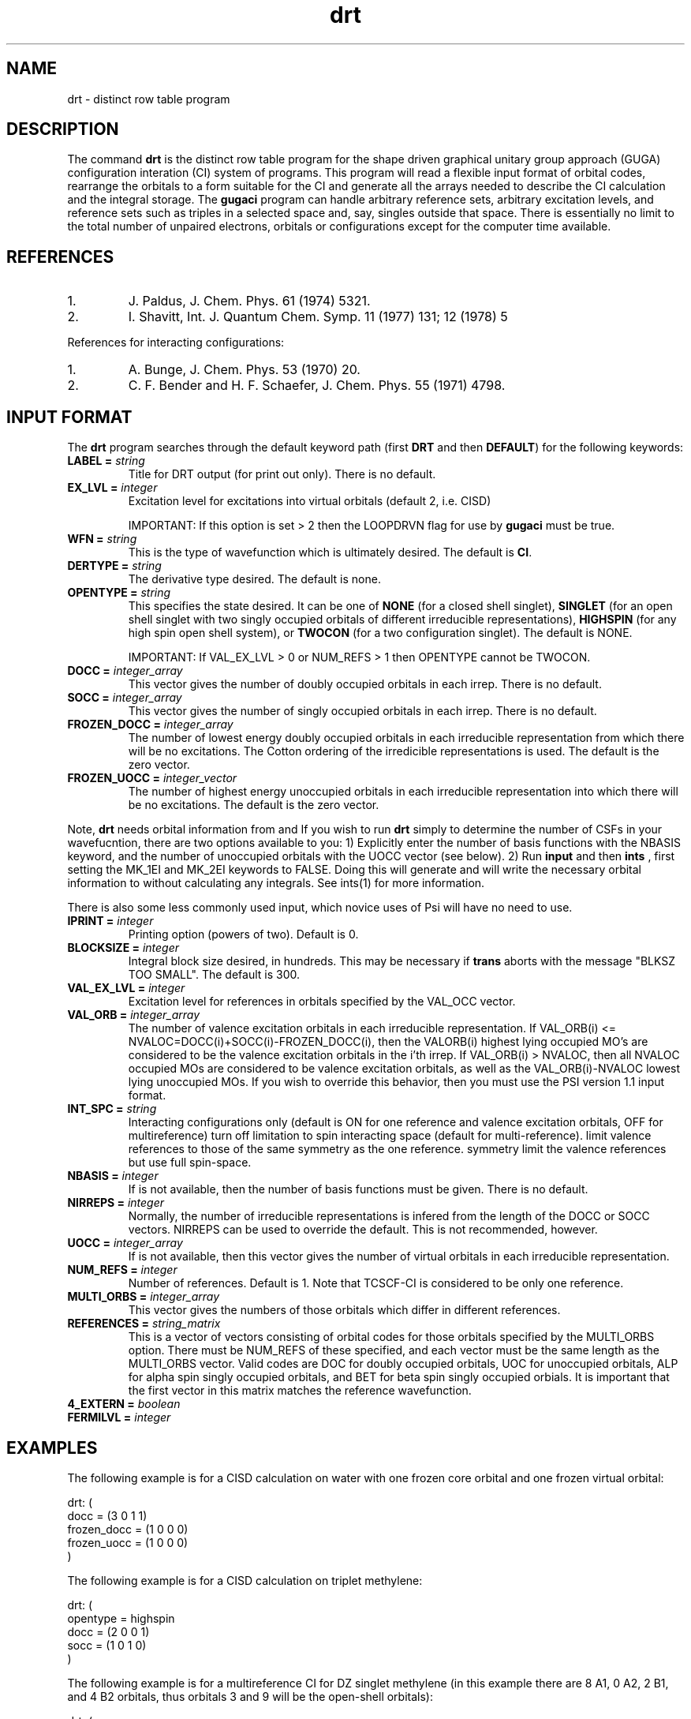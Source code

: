 .TH drt 1 "3 Febuary, 1995" "\*(]W" "\*(]D"
.SH NAME
drt \- distinct row table program

.SH DESCRIPTION
.LP
The command
.B drt
is the
distinct row table program for the shape driven
graphical unitary group approach (GUGA) configuration
interation (CI) system of programs.
This program will read a flexible input format of orbital codes,
rearrange the orbitals to a form suitable for the CI and generate
all the arrays needed to describe the CI calculation and the
integral storage.
The
.B gugaci
program can handle arbitrary reference sets, arbitrary
excitation levels, and reference sets such as triples in a selected
space and, say, singles outside that space.  There is essentially no
limit to the total number of unpaired electrons, orbitals or
configurations except for the computer time available.

.SH REFERENCES
.IP "1."
J. Paldus, J. Chem. Phys. 61 (1974) 5321.
.IP "2."
I. Shavitt, Int. J. Quantum Chem. Symp. 11 (1977) 131; 12 (1978) 5
.LP
References for interacting configurations:
.IP "1."
A. Bunge, J. Chem. Phys. 53 (1970) 20.
.IP "2."
C. F. Bender and H. F. Schaefer, J. Chem. Phys. 55 (1971) 4798.

.sL
.pN INPUT  
.pN FILE30
.pN FILE34
.eL "FILES REQUIRED"

.sL
.pN OUTPUT
.eL "FILES UPDATED"

.sL
.pN CHECK
.pN FILE6
.pN FILE58
.eL "FILES GENERATED"

.SH INPUT FORMAT
.LP
The
.B drt
program
searches through the default keyword path (first
.B DRT
and then
.BR DEFAULT )
for the following keywords:


.IP "\fBLABEL =\fP \fIstring\fP"
Title for DRT output (for print out only).  There is no default.

.IP "\fBEX_LVL =\fP \fIinteger\fP"
Excitation level for excitations into virtual
orbitals (default 2, i.e. CISD)
.IP
IMPORTANT: If this option is set > 2 then the LOOPDRVN flag for use by
.B gugaci
must be true.  

.IP "\fBWFN =\fP \fIstring\fP"
This is the type of wavefunction which is ultimately desired.
The default is
.BR CI .

.IP "\fBDERTYPE =\fP \fIstring\fP"
The derivative type desired.  The default is none.

.IP "\fBOPENTYPE =\fP \fIstring\fP"
This specifies the state desired.  It can be one of
.B NONE
(for a closed shell singlet),
.B SINGLET
(for an open shell singlet with two singly occupied orbitals of
different irreducible representations),
.B HIGHSPIN
(for any high spin open shell system), or
.B TWOCON
(for a two configuration singlet).
The default is NONE.
.IP 
IMPORTANT:  If VAL_EX_LVL > 0 or NUM_REFS > 1
then OPENTYPE cannot be TWOCON.

.IP "\fBDOCC =\fP \fIinteger_array\fP"
This vector gives the number of doubly occupied orbitals in each irrep.
There is no default.

.IP "\fBSOCC =\fP \fIinteger_array\fP"
This vector gives the number of singly occupied orbitals in each irrep.
There is no default.

.IP "\fBFROZEN_DOCC =\fP \fIinteger_array\fP"
The number of lowest energy doubly occupied orbitals in each irreducible
representation from which there will be no excitations.
The Cotton ordering of the irredicible representations is used.
The default is the zero vector.

.IP "\fBFROZEN_UOCC =\fP \fIinteger_vector\fP"
The number of highest energy unoccupied orbitals in each irreducible
representation into which there will be no excitations.
The default is the zero vector.

.LP
Note,
.B drt
needs orbital information from 
.pN FILE30
and
.pN FILE34 .
If you wish to run
.B drt
simply to determine the number of CSFs in your wavefucntion, there
are two options available to you:
1) Explicitly enter the number of basis functions with the NBASIS
keyword, and the number of unoccupied orbitals with the UOCC vector
(see below). 
2) Run
.B input
and then
.B ints
, first setting the MK_1EI and MK_2EI keywords to FALSE.  Doing this
will generate
.pN FILE30
and will write the necessary orbital information to 
.pN FILE34
without calculating any integrals. See ints(1) for more information.


.\" ---------------------------------------- Uncommonly used input here:
.LP
There is also some less commonly used input, which novice uses of Psi
will have no need to use.

.IP "\fBIPRINT =\fP \fIinteger\fP"
Printing option (powers of two).  Default is 0.
.  iV               "= 1"  "print DRT"
.  iV               "= 2"  "print external weight arrays"
.  iV               "= 4"  "print integral pointer arrays"
.  iV               "= 8"
.  iV               "= 16"
.  iV               "= 32"
.iL

.IP "\fBBLOCKSIZE =\fP \fIinteger\fP"
Integral block size desired, in hundreds.  This may be necessary if
.B trans
aborts with the message "BLKSZ TOO SMALL".
The default is 300.

.IP "\fBVAL_EX_LVL =\fP \fIinteger\fP"
Excitation level for references in orbitals
specified by the VAL_OCC vector.

.IP "\fBVAL_ORB =\fP \fIinteger_array\fP"
The number of valence excitation orbitals in each irreducible representation.
If VAL_ORB(i) <= NVALOC=DOCC(i)+SOCC(i)-FROZEN_DOCC(i), then the VALORB(i)
highest lying occupied MO's are considered to be the valence excitation 
orbitals in the i'th irrep.  If VAL_ORB(i) > NVALOC, then all NVALOC
occupied MOs are considered to be valence excitation orbitals, as well as
the VAL_ORB(i)-NVALOC lowest lying unoccupied MOs.  If you wish to override
this behavior, then you must use the PSI version 1.1 input format.

.IP "\fBINT_SPC =\fP \fIstring\fP"
Interacting configurations only (default is ON
for one reference and valence excitation orbitals, OFF for multireference)
.  iV               "= OFF"
turn off limitation to spin interacting
space (default for multi-reference).
.  iV               "= SYM"
limit valence references to those of
the same symmetry as the one reference.
.  iV               "= FULLSPIN"
symmetry limit the valence references but
use full spin-space.
.iL

.IP "\fBNBASIS =\fP \fIinteger\fP"
If 
.pN FILE30
is not available, then the number of basis functions must be given.  There
is no default.

.IP "\fBNIRREPS =\fP \fIinteger\fP"
Normally, the number of irreducible representations is infered from the 
length of the DOCC or SOCC vectors.  NIRREPS can be used to override the
default.  This is not recommended, however.

.IP "\fBUOCC =\fP \fIinteger_array\fP"
If 
.pN FILE34
is not available, then this vector gives the number of virtual orbitals
in each irreducible representation.

.IP "\fBNUM_REFS =\fP \fIinteger\fP"
Number of references.  Default is 1.
Note that TCSCF-CI is considered to be only one reference.

.IP "\fBMULTI_ORBS =\fP \fIinteger_array\fP"
This vector gives the numbers of those orbitals which differ in different
references.

.IP "\fBREFERENCES =\fP \fIstring_matrix\fP"
This is a vector of vectors consisting of orbital codes for 
those orbitals specified by the
MULTI_ORBS option.  There must be NUM_REFS of these specified, and each
vector must be the same length as the MULTI_ORBS vector.
Valid codes are DOC for doubly occupied orbitals, UOC for unoccupied
orbitals, ALP for alpha spin singly occupied orbitals, and BET for
beta spin singly occupied orbials.  It is important that the first
vector in this matrix matches the reference wavefunction.

.IP "\fB4_EXTERN =\fP \fIboolean\fP"
.  iV               "= FALSE"  "(default)"
.  iV               "= TRUE"  "use 4-external arrays in CI"

.IP "\fBFERMILVL =\fP \fIinteger\fP"
.  iV               "= 0"  "(default)"
.  iV               "= m"  "set fermi-level to m"
.iL

.SH EXAMPLES
.LP
The following example is for a CISD calculation on water with one frozen core
orbital and one frozen virtual orbital:

.DS
drt: (
  docc = (3 0 1 1)
  frozen_docc = (1 0 0 0)
  frozen_uocc = (1 0 0 0)
  )
.DE

The following example is for a CISD calculation on triplet methylene:

.DS
drt: (
  opentype = highspin
  docc = (2 0 0 1)
  socc = (1 0 1 0)
  )
.DE

The following example is for a multireference CI for DZ singlet methylene
(in this example there are 8 A1, 0 A2, 2 B1, and 4 B2 orbitals, thus
orbitals 3 and 9 will be the open-shell orbitals):

.DS
drt: (
  num_refs = 3
  opentype = singlet
  docc = (2 0 0 1)
  socc = (1 0 1 0)
  multi_orbs = (3 9)
  references = ((alp bet)
                (doc uoc)
                (uoc doc))
  )
.DE

The following example is for a second-order CI (singles and doubles out of
a full valence CI) for triplet methylene:

.DS
drt: (
  opentype = highspin
  docc = (2 0 0 1)
  socc = (1 0 1 0)
  frozen_docc = (1 0 0 0)
  val_orb = (3 0 1 2)
  val_ex_lvl = 4
  int_spc = off
  )
.DE

The following example is for a multireference CI (singles and doubles out of
all valence singles and doubles) for open-shell singlet methylene:

.DS
drt: (
  opentype = singlet
  docc = (2 0 0 1)
  socc = (1 0 1 0)
  frozen_docc = (1 0 0 0)
  val_orb = (3 0 1 2)
  val_ex_lvl = 2
  int_spc = off
  )
.DE
